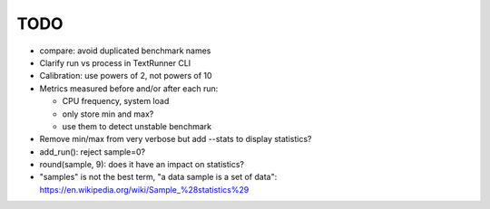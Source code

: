 TODO
====

* compare: avoid duplicated benchmark names
* Clarify run vs process in TextRunner CLI
* Calibration: use powers of 2, not powers of 10
* Metrics measured before and/or after each run:

  * CPU frequency, system load
  * only store min and max?
  * use them to detect unstable benchmark

* Remove min/max from very verbose but add --stats to display statistics?
* add_run(): reject sample=0?
* round(sample, 9): does it have an impact on statistics?
* "samples" is not the best term, "a data sample is a set of data":
  https://en.wikipedia.org/wiki/Sample_%28statistics%29
